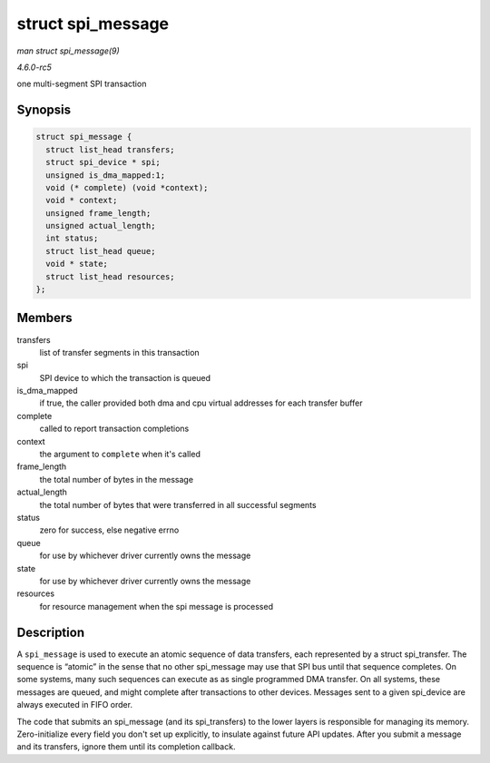 .. -*- coding: utf-8; mode: rst -*-

.. _API-struct-spi-message:

==================
struct spi_message
==================

*man struct spi_message(9)*

*4.6.0-rc5*

one multi-segment SPI transaction


Synopsis
========

.. code-block:: c

    struct spi_message {
      struct list_head transfers;
      struct spi_device * spi;
      unsigned is_dma_mapped:1;
      void (* complete) (void *context);
      void * context;
      unsigned frame_length;
      unsigned actual_length;
      int status;
      struct list_head queue;
      void * state;
      struct list_head resources;
    };


Members
=======

transfers
    list of transfer segments in this transaction

spi
    SPI device to which the transaction is queued

is_dma_mapped
    if true, the caller provided both dma and cpu virtual addresses for
    each transfer buffer

complete
    called to report transaction completions

context
    the argument to ``complete`` when it's called

frame_length
    the total number of bytes in the message

actual_length
    the total number of bytes that were transferred in all successful
    segments

status
    zero for success, else negative errno

queue
    for use by whichever driver currently owns the message

state
    for use by whichever driver currently owns the message

resources
    for resource management when the spi message is processed


Description
===========

A ``spi_message`` is used to execute an atomic sequence of data
transfers, each represented by a struct spi_transfer. The sequence is
“atomic” in the sense that no other spi_message may use that SPI bus
until that sequence completes. On some systems, many such sequences can
execute as as single programmed DMA transfer. On all systems, these
messages are queued, and might complete after transactions to other
devices. Messages sent to a given spi_device are always executed in
FIFO order.

The code that submits an spi_message (and its spi_transfers) to the
lower layers is responsible for managing its memory. Zero-initialize
every field you don't set up explicitly, to insulate against future API
updates. After you submit a message and its transfers, ignore them until
its completion callback.


.. ------------------------------------------------------------------------------
.. This file was automatically converted from DocBook-XML with the dbxml
.. library (https://github.com/return42/sphkerneldoc). The origin XML comes
.. from the linux kernel, refer to:
..
.. * https://github.com/torvalds/linux/tree/master/Documentation/DocBook
.. ------------------------------------------------------------------------------
